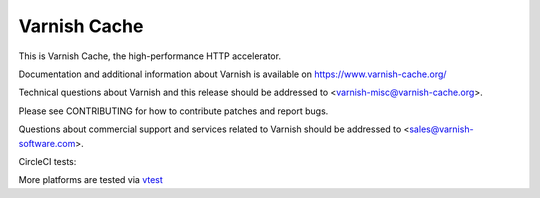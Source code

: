 Varnish Cache
=============

This is Varnish Cache, the high-performance HTTP accelerator.

Documentation and additional information about Varnish is available on
https://www.varnish-cache.org/

Technical questions about Varnish and this release should be addressed
to <varnish-misc@varnish-cache.org>.

Please see CONTRIBUTING for how to contribute patches and report bugs.

Questions about commercial support and services related to Varnish
should be addressed to <sales@varnish-software.com>.

.. |ccibadge| image:: https://circleci.com/gh/varnishcache/varnish-cache/tree/master.svg?style=svg
    :target: https://circleci.com/gh/varnishcache/varnish-cache/tree/master
.. _vtest: https://varnish-cache.org/vtest/
CircleCI tests: |ccibadge|

More platforms are tested via vtest_
